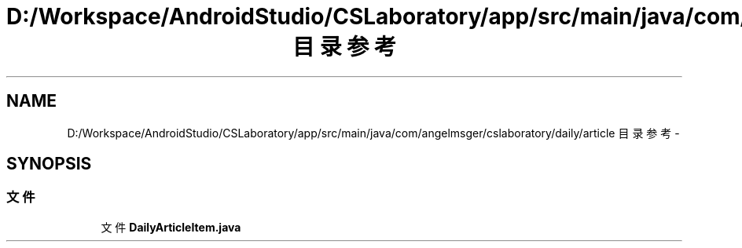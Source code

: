 .TH "D:/Workspace/AndroidStudio/CSLaboratory/app/src/main/java/com/angelmsger/cslaboratory/daily/article 目录参考" 3 "2016年 十二月 27日 星期二" "Version 0.1.0" "猫爪实验室" \" -*- nroff -*-
.ad l
.nh
.SH NAME
D:/Workspace/AndroidStudio/CSLaboratory/app/src/main/java/com/angelmsger/cslaboratory/daily/article 目录参考 \- 
.SH SYNOPSIS
.br
.PP
.SS "文件"

.in +1c
.ti -1c
.RI "文件 \fBDailyArticleItem\&.java\fP"
.br
.in -1c
